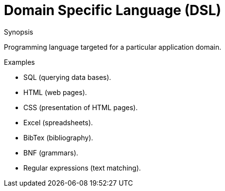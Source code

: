 [[Rascalopedia-DomainSpecificLanguage]]
# Domain Specific Language (DSL)
:concept: DomainSpecificLanguage

.Synopsis
Programming language targeted for a particular application domain.

.Syntax

.Types

.Function
       
.Usage

.Description

.Examples

*  SQL (querying data bases).
*  HTML (web pages).
*  CSS (presentation of HTML pages).
*  Excel (spreadsheets).
*  BibTex (bibliography).
*  BNF (grammars).
*  Regular expressions (text matching).

.Benefits

.Pitfalls


:leveloffset: +1

:leveloffset: -1